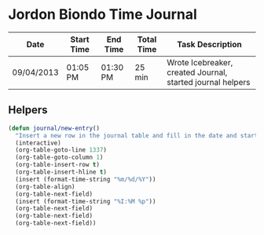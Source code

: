 * Jordon Biondo Time Journal
  | Date       | Start Time | End Time | Total Time | Task Description                                           |
  |------------+------------+----------+------------+------------------------------------------------------------|
  | 09/04/2013 | 01:05 PM   | 01:30 PM | 25 min     | Wrote Icebreaker, created Journal, started journal helpers |
  |------------+------------+----------+------------+------------------------------------------------------------|
  
** Helpers
    #+BEGIN_SRC emacs-lisp
       (defun journal/new-entry()
         "Insert a new row in the journal table and fill in the date and start time fields."
         (interactive)
         (org-table-goto-line 1337)
         (org-table-goto-column 1)
         (org-table-insert-row t)
         (org-table-insert-hline t)
         (insert (format-time-string "%m/%d/%Y"))
         (org-table-align)
         (org-table-next-field)
         (insert (format-time-string "%I:%M %p"))
         (org-table-next-field)
         (org-table-next-field)
         (org-table-next-field))
     #+END_SRC
